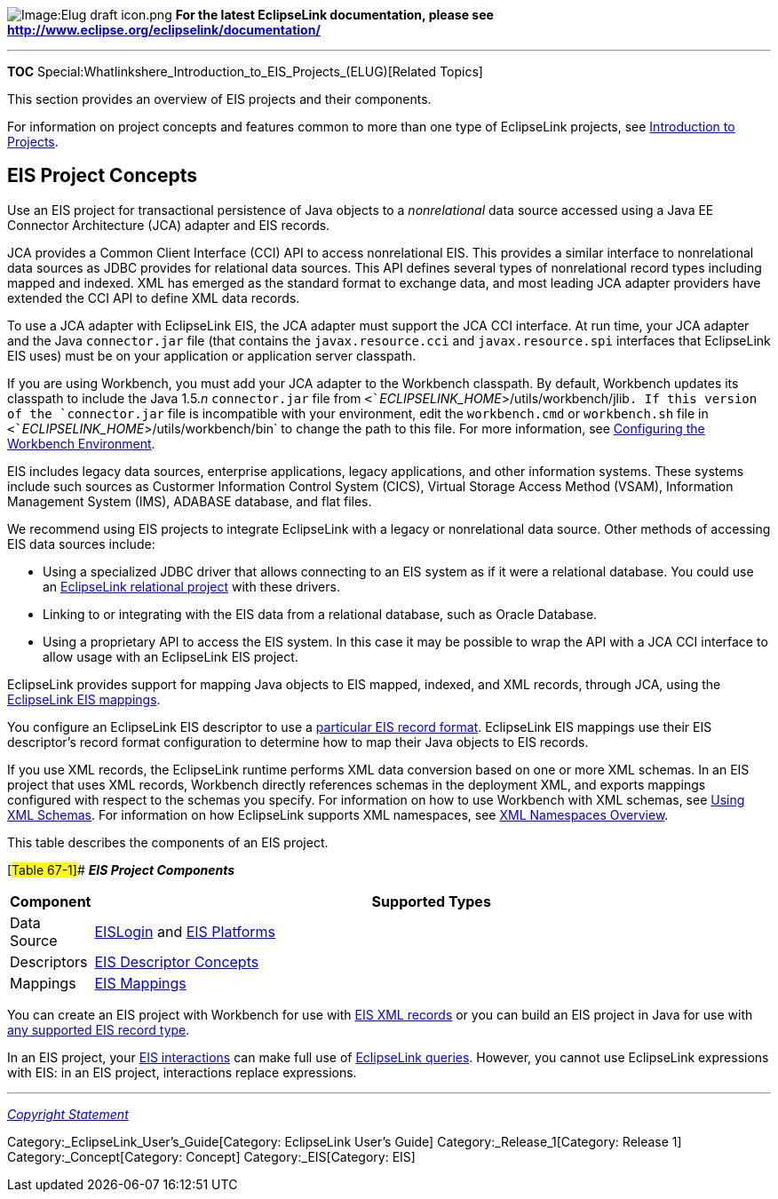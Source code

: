 image:Elug_draft_icon.png[Image:Elug draft
icon.png,title="Image:Elug draft icon.png"] *For the latest EclipseLink
documentation, please see
http://www.eclipse.org/eclipselink/documentation/*

'''''

*TOC* Special:Whatlinkshere_Introduction_to_EIS_Projects_(ELUG)[Related
Topics]

This section provides an overview of EIS projects and their components.

For information on project concepts and features common to more than one
type of EclipseLink projects, see
link:Introduction%20to%20Projects_(ELUG)[Introduction to Projects].

== EIS Project Concepts

Use an EIS project for transactional persistence of Java objects to a
_nonrelational_ data source accessed using a Java EE Connector
Architecture (JCA) adapter and EIS records.

JCA provides a Common Client Interface (CCI) API to access nonrelational
EIS. This provides a similar interface to nonrelational data sources as
JDBC provides for relational data sources. This API defines several
types of nonrelational record types including mapped and indexed. XML
has emerged as the standard format to exchange data, and most leading
JCA adapter providers have extended the CCI API to define XML data
records.

To use a JCA adapter with EclipseLink EIS, the JCA adapter must support
the JCA CCI interface. At run time, your JCA adapter and the Java
`+connector.jar+` file (that contains the `+javax.resource.cci+` and
`+javax.resource.spi+` interfaces that EclipseLink EIS uses) must be on
your application or application server classpath.

If you are using Workbench, you must add your JCA adapter to the
Workbench classpath. By default, Workbench updates its classpath to
include the Java 1.5._n_ `+connector.jar+` file from
`+<+`_`+ECLIPSELINK_HOME+`_`+>/utils/workbench/jlib+`. If this version
of the `+connector.jar+` file is incompatible with your environment,
edit the `+workbench.cmd+` or `+workbench.sh+` file in
`+<+`_`+ECLIPSELINK_HOME+`_`+>/utils/workbench/bin+` to change the path
to this file. For more information, see
link:Using%20Workbench%20(ELUG)#Configuring_the_Workbench_Environment[Configuring
the Workbench Environment].

EIS includes legacy data sources, enterprise applications, legacy
applications, and other information systems. These systems include such
sources as Custormer Information Control System (CICS), Virtual Storage
Access Method (VSAM), Information Management System (IMS), ADABASE
database, and flat files.

We recommend using EIS projects to integrate EclipseLink with a legacy
or nonrelational data source. Other methods of accessing EIS data
sources include:

* Using a specialized JDBC driver that allows connecting to an EIS
system as if it were a relational database. You could use an
link:Introduction%20to%20Relational%20Projects%20(ELUG)[EclipseLink
relational project] with these drivers.
* Linking to or integrating with the EIS data from a relational
database, such as Oracle Database.
* Using a proprietary API to access the EIS system. In this case it may
be possible to wrap the API with a JCA CCI interface to allow usage with
an EclipseLink EIS project.

EclipseLink provides support for mapping Java objects to EIS mapped,
indexed, and XML records, through JCA, using the
link:EIS_Mappings_(ELUG)[EclipseLink EIS mappings].

You configure an EclipseLink EIS descriptor to use a
link:Configuring%20an%20EIS%20Descriptor%20(ELUG)#Configuring_Record_Format[particular
EIS record format]. EclipseLink EIS mappings use their EIS descriptor’s
record format configuration to determine how to map their Java objects
to EIS records.

If you use XML records, the EclipseLink runtime performs XML data
conversion based on one or more XML schemas. In an EIS project that uses
XML records, Workbench directly references schemas in the deployment
XML, and exports mappings configured with respect to the schemas you
specify. For information on how to use Workbench with XML schemas, see
link:Using%20Workbench%20(ELUG)#Using_XML_Schemas[Using XML Schemas].
For information on how EclipseLink supports XML namespaces, see
link:Introduction%20to%20Projects_(ELUG)#XML_Namespaces_Overview[XML
Namespaces Overview].

This table describes the components of an EIS project.

[#Table 67-1]## *_EIS Project Components_*

[width="100%",cols="<9%,<91%",options="header",]
|===
|*Component* |*Supported Types*
|Data Source
|link:Introduction%20to%20Data%20Access%20(ELUG)#EISLogin[EISLogin] and
link:Introduction%20to%20Data%20Access%20(ELUG)#EIS_Platforms[EIS
Platforms]

|Descriptors
|link:Introduction%20to%20EIS%20Descriptors%20(ELUG)#EIS_Descriptor_Concepts[EIS
Descriptor Concepts]

|Mappings |link:EIS_Mappings_(ELUG)[EIS Mappings]
|===

You can create an EIS project with Workbench for use with
link:Creating%20an%20EIS%20Project%20(ELUG)#Creating_an_EIS_Project_with_XML_Records[EIS
XML records] or you can build an EIS project in Java for use with
link:Creating%20an%20EIS%20Project%20(ELUG)#Creating_an_EIS_Project_with_Indexed_or_Mapped_Records[any
supported EIS record type].

In an EIS project, your
link:Introduction%20to%20EclipseLink%20Queries%20(ELUG)#Enterprise_Information_System_(EIS)_Interactions[EIS
interactions] can make full use of
link:Introduction%20to%20EclipseLink%20Queries%20(ELUG)[EclipseLink
queries]. However, you cannot use EclipseLink expressions with EIS: in
an EIS project, interactions replace expressions.

'''''

_link:EclipseLink_User's_Guide_Copyright_Statement[Copyright Statement]_

Category:_EclipseLink_User's_Guide[Category: EclipseLink User’s Guide]
Category:_Release_1[Category: Release 1] Category:_Concept[Category:
Concept] Category:_EIS[Category: EIS]
